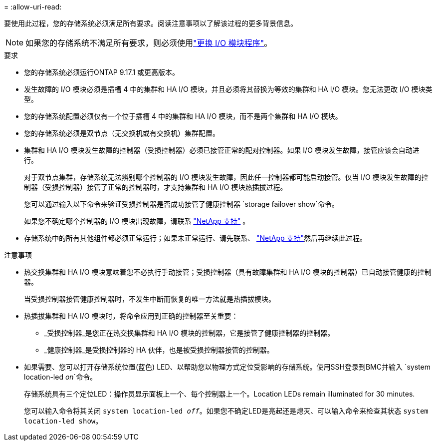 = 
:allow-uri-read: 


要使用此过程，您的存储系统必须满足所有要求。阅读注意事项以了解该过程的更多背景信息。


NOTE: 如果您的存储系统不满足所有要求，则必须使用link:io-module-replace.html["更换 I/O 模块程序"]。

.要求
* 您的存储系统必须运行ONTAP 9.17.1 或更高版本。
* 发生故障的 I/O 模块必须是插槽 4 中的集群和 HA I/O 模块，并且必须将其替换为等效的集群和 HA I/O 模块。您无法更改 I/O 模块类型。
* 您的存储系统配置必须仅有一个位于插槽 4 中的集群和 HA I/O 模块，而不是两个集群和 HA I/O 模块。
* 您的存储系统必须是双节点（无交换机或有交换机）集群配置。
* 集群和 HA I/O 模块发生故障的控制器（受损控制器）必须已接管正常的配对控制器。如果 I/O 模块发生故障，接管应该会自动进行。
+
对于双节点集群，存储系统无法辨别哪个控制器的 I/O 模块发生故障，因此任一控制器都可能启动接管。仅当 I/O 模块发生故障的控制器（受损控制器）接管了正常的控制器时，才支持集群和 HA I/O 模块热插拔过程。

+
您可以通过输入以下命令来验证受损控制器是否成功接管了健康控制器 `storage failover show`命令。

+
如果您不确定哪个控制器的 I/O 模块出现故障，请联系 https://mysupport.netapp.com/site/global/dashboard["NetApp 支持"] 。

* 存储系统中的所有其他组件都必须正常运行；如果未正常运行、请先联系、 https://mysupport.netapp.com/site/global/dashboard["NetApp 支持"]然后再继续此过程。


.注意事项
* 热交换集群和 HA I/O 模块意味着您不必执行手动接管；受损控制器（具有故障集群和 HA I/O 模块的控制器）已自动接管健康的控制器。
+
当受损控制器接管健康控制器时，不发生中断而恢复的唯一方法就是热插拔模块。

* 热插拔集群和 HA I/O 模块时，将命令应用到正确的控制器至关重要：
+
** _受损控制器_是您正在热交换集群和 HA I/O 模块的控制器，它是接管了健康控制器的控制器。
** _健康控制器_是受损控制器的 HA 伙伴，也是被受损控制器接管的控制器。


* 如果需要、您可以打开存储系统位置(蓝色) LED、以帮助您以物理方式定位受影响的存储系统。使用SSH登录到BMC并输入 `system location-led _on_`命令。
+
存储系统具有三个定位LED：操作员显示面板上一个、每个控制器上一个。Location LEDs remain illuminated for 30 minutes.

+
您可以输入命令将其关闭 `system location-led _off_`。如果您不确定LED是亮起还是熄灭、可以输入命令来检查其状态 `system location-led show`。


